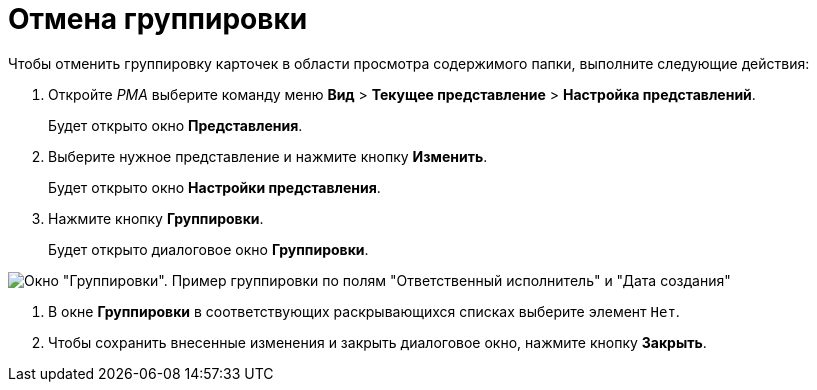 = Отмена группировки

Чтобы отменить группировку карточек в области просмотра содержимого папки, выполните следующие действия:

. Откройте _РМА_ выберите команду меню *Вид* > *Текущее представление* > *Настройка представлений*.
+
Будет открыто окно *Представления*.
. Выберите нужное представление и нажмите кнопку *Изменить*.
+
Будет открыто окно *Настройки представления*.
. Нажмите кнопку *Группировки*.
+
Будет открыто диалоговое окно *Группировки*.

image::Grouping_Data_View.png[Окно "Группировки". Пример группировки по полям "Ответственный исполнитель" и "Дата создания"]
.  В окне *Группировки* в соответствующих раскрывающихся списках выберите элемент `Нет`.
.  Чтобы сохранить внесенные изменения и закрыть диалоговое окно, нажмите кнопку *Закрыть*.

